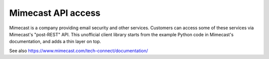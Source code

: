 Mimecast API access
-------------------

Mimecast is a company providing email security and other
services. Customers can access some of these services via Mimecast's
"post-REST" API. This unofficial client library starts from the
example Python code in Mimecast's documentation, and adds a thin layer
on top.

See also https://www.mimecast.com/tech-connect/documentation/
